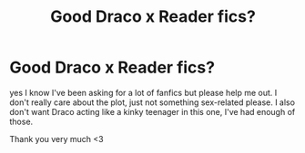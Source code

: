#+TITLE: Good Draco x Reader fics?

* Good Draco x Reader fics?
:PROPERTIES:
:Author: newtscase
:Score: 0
:DateUnix: 1511005614.0
:DateShort: 2017-Nov-18
:END:
yes I know I've been asking for a lot of fanfics but please help me out. I don't really care about the plot, just not something sex-related please. I also don't want Draco acting like a kinky teenager in this one, I've had enough of those.

Thank you very much <3

